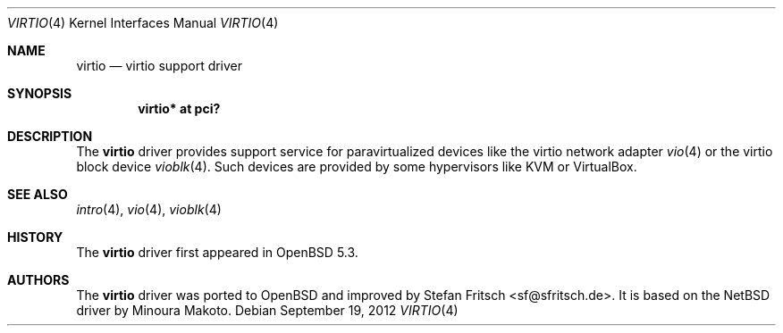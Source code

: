 .\"     $OpenBSD: virtio.4,v 1.2 2012/09/19 21:12:30 jmc Exp $
.\"
.\" Copyright (c) 2012 Stefan Fritsch <sf@sfritsch.de>
.\"
.\" Permission to use, copy, modify, and distribute this software for any
.\" purpose with or without fee is hereby granted, provided that the above
.\" copyright notice and this permission notice appear in all copies.
.\"
.\" THE SOFTWARE IS PROVIDED "AS IS" AND THE AUTHOR DISCLAIMS ALL WARRANTIES
.\" WITH REGARD TO THIS SOFTWARE INCLUDING ALL IMPLIED WARRANTIES OF
.\" MERCHANTABILITY AND FITNESS. IN NO EVENT SHALL THE AUTHOR BE LIABLE FOR
.\" ANY SPECIAL, DIRECT, INDIRECT, OR CONSEQUENTIAL DAMAGES OR ANY DAMAGES
.\" WHATSOEVER RESULTING FROM LOSS OF USE, DATA OR PROFITS, WHETHER IN AN
.\" ACTION OF CONTRACT, NEGLIGENCE OR OTHER TORTIOUS ACTION, ARISING OUT OF
.\" OR IN CONNECTION WITH THE USE OR PERFORMANCE OF THIS SOFTWARE.
.\"
.Dd $Mdocdate: September 19 2012 $
.Dt VIRTIO 4
.Os
.Sh NAME
.Nm virtio
.Nd virtio support driver
.Sh SYNOPSIS
.Cd "virtio* at pci?"
.Sh DESCRIPTION
The
.Nm
driver provides support service for paravirtualized devices like the virtio
network adapter
.Xr vio 4
or the virtio block device
.Xr vioblk 4 .
Such devices are provided by some hypervisors like KVM or VirtualBox.
.Sh SEE ALSO
.Xr intro 4 ,
.Xr vio 4 ,
.Xr vioblk 4
.Sh HISTORY
The
.Nm
driver first appeared in
.Ox 5.3 .
.Sh AUTHORS
.An -nosplit
The
.Nm
driver was ported to
.Ox
and improved by
.An Stefan Fritsch Aq sf@sfritsch.de .
It is based on the
.Nx
driver by
.An Minoura Makoto .
